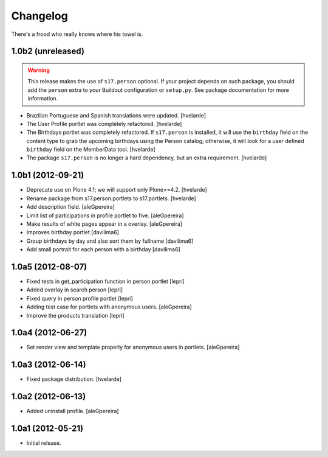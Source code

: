 Changelog
=========

There's a frood who really knows where his towel is.


1.0b2 (unreleased)
------------------

.. Warning::
    This release makes the use of ``s17.person`` optional. If your project
    depends on such package, you should add the ``person`` extra to your
    Buildout configuration or ``setup.py``. See package documentation for more
    information.

- Brazilian Portuguese and Spanish translations were updated.
  [hvelarde]

- The User Profile portlet was completely refactored.
  [hvelarde]

- The Birthdays portlet was completely refactored. If ``s17.person`` is
  installed, it will use the ``birthday`` field on the content type to
  grab the upcoming birthdays using the Person catalog; otherwise, it will
  look for a user defined ``birthday`` field on the MemberData tool.
  [hvelarde]

- The package ``s17.person`` is no longer a hard dependency, but an extra
  requirement.
  [hvelarde]


1.0b1 (2012-09-21)
------------------

- Deprecate use on Plone 4.1; we will support only Plone>=4.2. [hvelarde]

- Rename package from s17.person.portlets to s17.portlets. [hvelarde]

- Add description field. [aleGpereira]

- Limit list of participations in profile portlet to five. [aleGpereira]

- Make results of white pages appear in a overlay. [aleGpereira]

- Improves birthday portlet [davilima6]

- Group birthdays by day and also sort them by fullname [davilima6]

- Add small portrait for each person with a birthday [davilima6]


1.0a5 (2012-08-07)
------------------

- Fixed tests in get_participation function in person portlet [lepri]

- Added overlay in search person [lepri]

- Fixed query in person profile portlet [lepri]

- Adding test case for portlets with anonymous users. [aleGpereira]

- Improve the products translation [lepri]


1.0a4 (2012-06-27)
------------------

- Set render view and template properly for anonymous users in portlets.
  [aleGpereira]


1.0a3 (2012-06-14)
------------------

- Fixed package distribution. [hvelarde]


1.0a2 (2012-06-13)
------------------

- Added uninstall profile. [aleGpereira]


1.0a1 (2012-05-21)
------------------

- Initial release.
